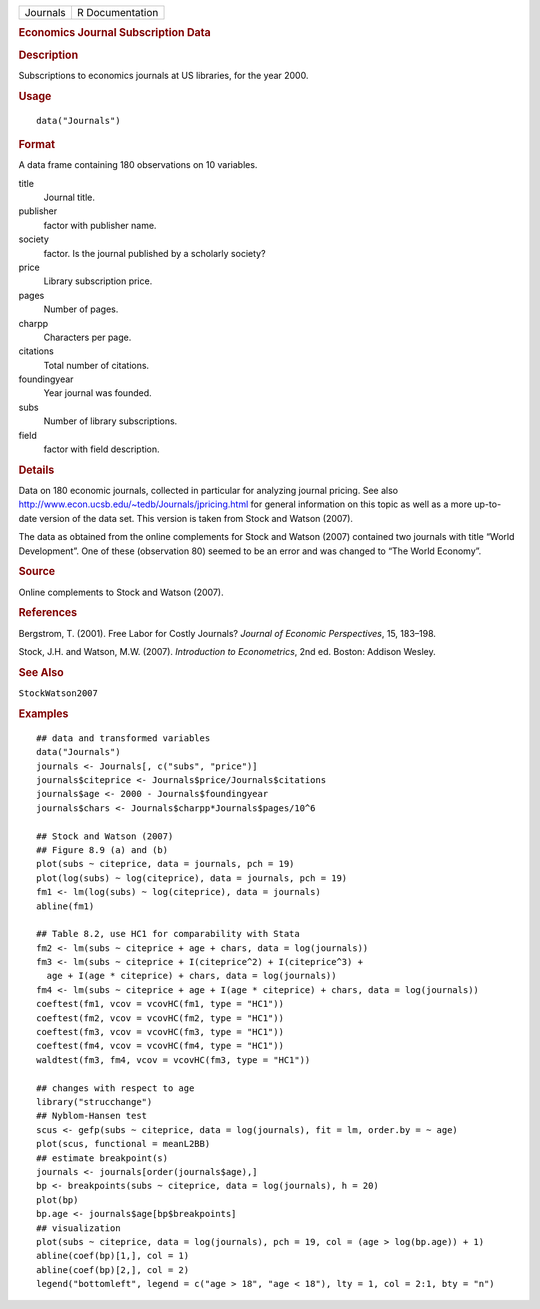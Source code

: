.. container::

   ======== ===============
   Journals R Documentation
   ======== ===============

   .. rubric:: Economics Journal Subscription Data
      :name: economics-journal-subscription-data

   .. rubric:: Description
      :name: description

   Subscriptions to economics journals at US libraries, for the year
   2000.

   .. rubric:: Usage
      :name: usage

   ::

      data("Journals")

   .. rubric:: Format
      :name: format

   A data frame containing 180 observations on 10 variables.

   title
      Journal title.

   publisher
      factor with publisher name.

   society
      factor. Is the journal published by a scholarly society?

   price
      Library subscription price.

   pages
      Number of pages.

   charpp
      Characters per page.

   citations
      Total number of citations.

   foundingyear
      Year journal was founded.

   subs
      Number of library subscriptions.

   field
      factor with field description.

   .. rubric:: Details
      :name: details

   Data on 180 economic journals, collected in particular for analyzing
   journal pricing. See also
   http://www.econ.ucsb.edu/~tedb/Journals/jpricing.html for general
   information on this topic as well as a more up-to-date version of the
   data set. This version is taken from Stock and Watson (2007).

   The data as obtained from the online complements for Stock and Watson
   (2007) contained two journals with title “World Development”. One of
   these (observation 80) seemed to be an error and was changed to “The
   World Economy”.

   .. rubric:: Source
      :name: source

   Online complements to Stock and Watson (2007).

   .. rubric:: References
      :name: references

   Bergstrom, T. (2001). Free Labor for Costly Journals? *Journal of
   Economic Perspectives*, 15, 183–198.

   Stock, J.H. and Watson, M.W. (2007). *Introduction to Econometrics*,
   2nd ed. Boston: Addison Wesley.

   .. rubric:: See Also
      :name: see-also

   ``StockWatson2007``

   .. rubric:: Examples
      :name: examples

   ::

      ## data and transformed variables
      data("Journals")
      journals <- Journals[, c("subs", "price")]
      journals$citeprice <- Journals$price/Journals$citations
      journals$age <- 2000 - Journals$foundingyear
      journals$chars <- Journals$charpp*Journals$pages/10^6

      ## Stock and Watson (2007)
      ## Figure 8.9 (a) and (b)
      plot(subs ~ citeprice, data = journals, pch = 19)
      plot(log(subs) ~ log(citeprice), data = journals, pch = 19)
      fm1 <- lm(log(subs) ~ log(citeprice), data = journals)
      abline(fm1)

      ## Table 8.2, use HC1 for comparability with Stata 
      fm2 <- lm(subs ~ citeprice + age + chars, data = log(journals))
      fm3 <- lm(subs ~ citeprice + I(citeprice^2) + I(citeprice^3) +
        age + I(age * citeprice) + chars, data = log(journals))
      fm4 <- lm(subs ~ citeprice + age + I(age * citeprice) + chars, data = log(journals))
      coeftest(fm1, vcov = vcovHC(fm1, type = "HC1"))
      coeftest(fm2, vcov = vcovHC(fm2, type = "HC1"))
      coeftest(fm3, vcov = vcovHC(fm3, type = "HC1"))
      coeftest(fm4, vcov = vcovHC(fm4, type = "HC1"))
      waldtest(fm3, fm4, vcov = vcovHC(fm3, type = "HC1"))

      ## changes with respect to age
      library("strucchange")
      ## Nyblom-Hansen test
      scus <- gefp(subs ~ citeprice, data = log(journals), fit = lm, order.by = ~ age)
      plot(scus, functional = meanL2BB)
      ## estimate breakpoint(s)
      journals <- journals[order(journals$age),]
      bp <- breakpoints(subs ~ citeprice, data = log(journals), h = 20)
      plot(bp)
      bp.age <- journals$age[bp$breakpoints]
      ## visualization
      plot(subs ~ citeprice, data = log(journals), pch = 19, col = (age > log(bp.age)) + 1)
      abline(coef(bp)[1,], col = 1)
      abline(coef(bp)[2,], col = 2)
      legend("bottomleft", legend = c("age > 18", "age < 18"), lty = 1, col = 2:1, bty = "n")
